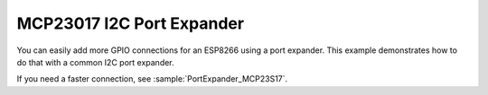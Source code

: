 MCP23017 I2C Port Expander
==========================

You can easily add more GPIO connections for an ESP8266 using a port expander.
This example demonstrates how to do that with a common I2C port expander.

If you need a faster connection, see :sample:`PortExpander_MCP23S17`.
